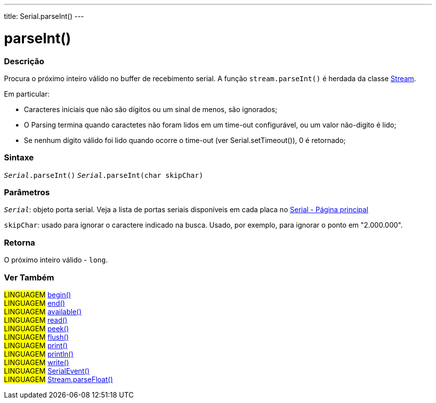 ---
title: Serial.parseInt()
---

= parseInt()

// OVERVIEW SECTION STARTS
[#overview]
--

[float]
=== Descrição
Procura o próximo inteiro válido no buffer de recebimento serial. A função `stream.parseInt()` é herdada da classe link:../../stream[Stream].

Em particular:

* Caracteres iniciais que não são dígitos ou um sinal de menos, são ignorados; +
* O Parsing termina quando caractetes não foram lidos em um time-out configurável, ou um valor não-digito é lido; +
* Se nenhum dígito válido foi lido quando ocorre o time-out (ver Serial.setTimeout()), 0 é retornado;
[%hardbreaks]


[float]
=== Sintaxe
`_Serial_.parseInt()`
`_Serial_.parseInt(char skipChar)`

[float]
=== Parâmetros
`_Serial_`: objeto porta serial. Veja a lista de portas seriais disponíveis em cada placa no link:../../serial[Serial - Página principal]

`skipChar`: usado para ignorar o caractere indicado na busca. Usado, por exemplo, para ignorar o ponto em "2.000.000".

[float]
=== Retorna
O próximo inteiro válido - `long`.

--
// OVERVIEW SECTION ENDS


// SEE ALSO SECTION
[#see_also]
--

[float]
=== Ver Também

[role="language"]
#LINGUAGEM# link:../begin[begin()] +
#LINGUAGEM# link:../end[end()] +
#LINGUAGEM# link:../available[available()] +
#LINGUAGEM# link:../read[read()] +
#LINGUAGEM# link:../peek[peek()] +
#LINGUAGEM# link:../flush[flush()] +
#LINGUAGEM# link:../print[print()] +
#LINGUAGEM# link:../println[println()] +
#LINGUAGEM# link:../write[write()] +
#LINGUAGEM# link:../serialevent[SerialEvent()] +
#LINGUAGEM# link:../../stream/streamparsefloat[Stream.parseFloat()]

--
// SEE ALSO SECTION ENDS
